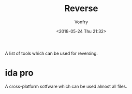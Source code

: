 #+TITLE: Reverse
#+Date: <2018-05-24 Thu 21:32>
#+AUTHOR: Vonfry

A list of tools which can be used for reversing.

* ida pro

A cross-platform sotfware which can be used almost all files.
